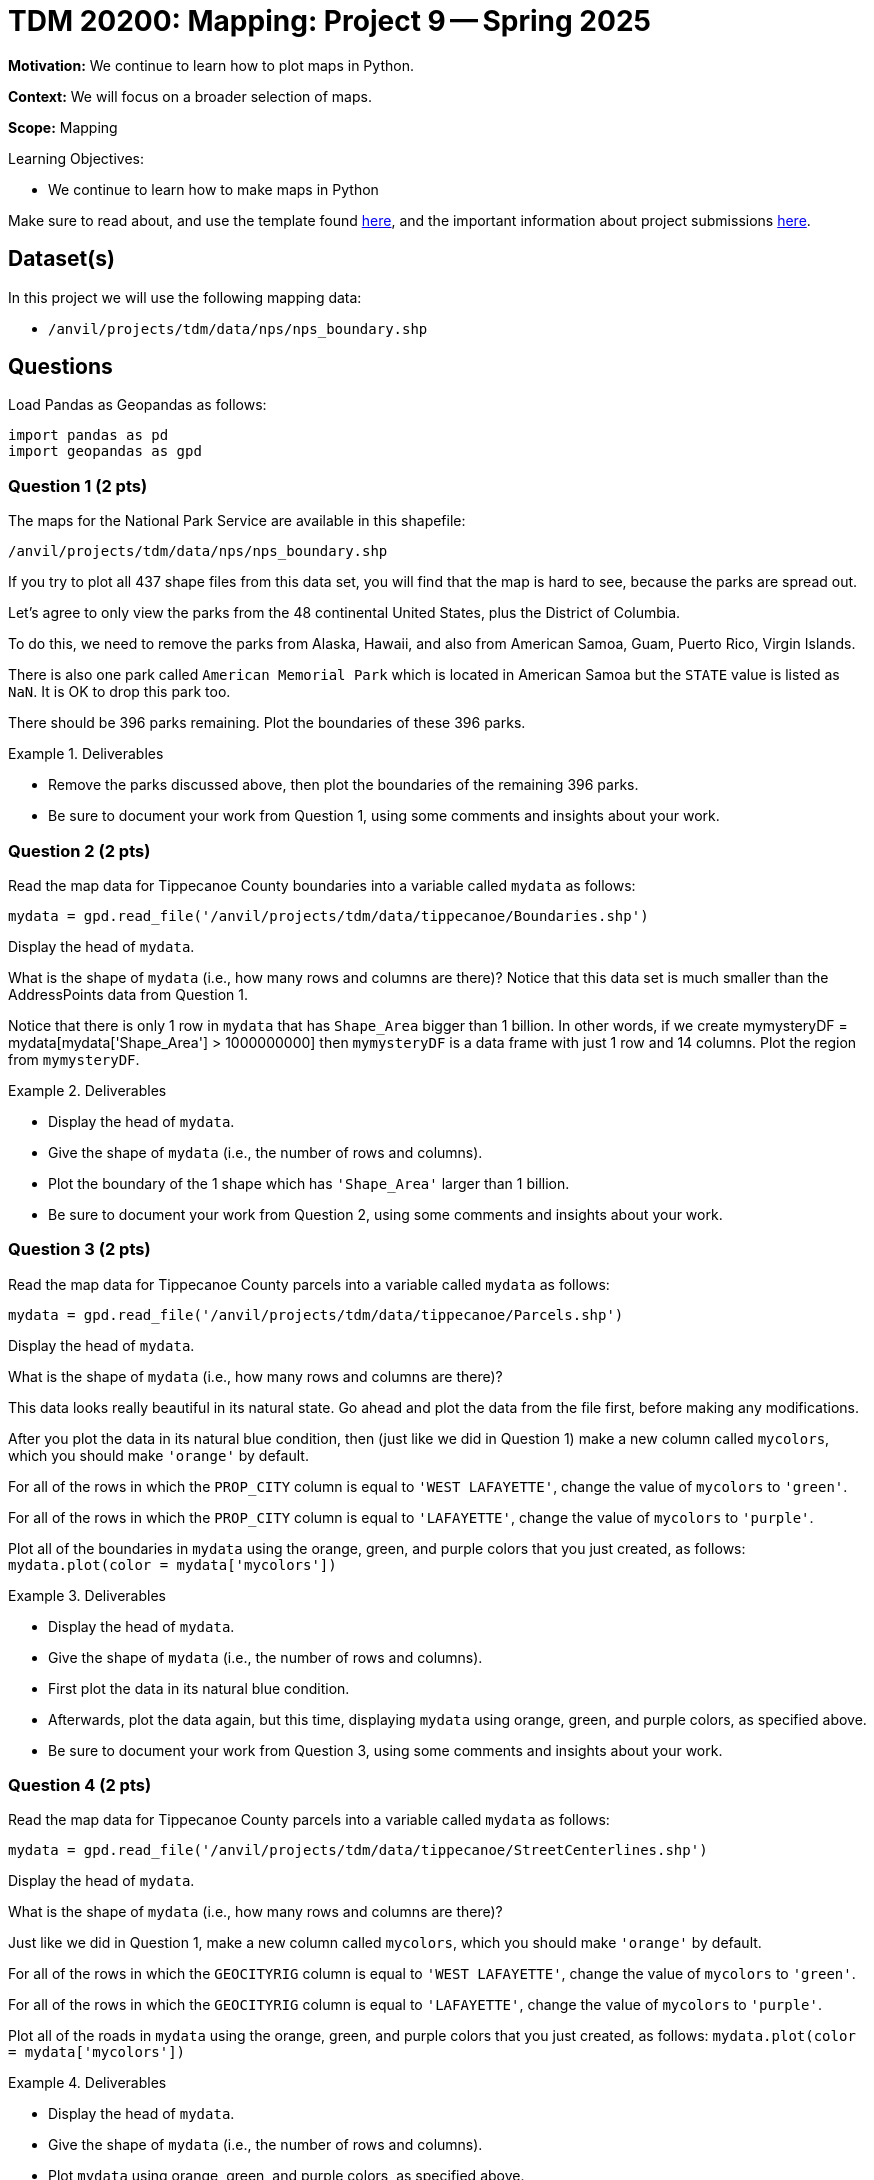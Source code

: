 = TDM 20200: Mapping:  Project 9 -- Spring 2025

**Motivation:** We continue to learn how to plot maps in Python.

**Context:** We will focus on a broader selection of maps.

**Scope:** Mapping

.Learning Objectives:
****
- We continue to learn how to make maps in Python
****

Make sure to read about, and use the template found xref:ROOT:templates.adoc[here], and the important information about project submissions xref:ROOT:submissions.adoc[here].

== Dataset(s)

In this project we will use the following mapping data:

- `/anvil/projects/tdm/data/nps/nps_boundary.shp`

== Questions

Load Pandas as Geopandas as follows:

[source, python]
----
import pandas as pd
import geopandas as gpd
----

=== Question 1 (2 pts)

The maps for the National Park Service are available in this shapefile:

`/anvil/projects/tdm/data/nps/nps_boundary.shp`

If you try to plot all 437 shape files from this data set, you will find that the map is hard to see, because the parks are spread out.

Let's agree to only view the parks from the 48 continental United States, plus the District of Columbia.

To do this, we need to remove the parks from
Alaska, Hawaii, and also from American Samoa, Guam, Puerto Rico, Virgin Islands.

There is also one park called `American Memorial Park` which is located in American Samoa but the `STATE` value is listed as `NaN`.  It is OK to drop this park too.

There should be 396 parks remaining.  Plot the boundaries of these 396 parks.

.Deliverables
====
- Remove the parks discussed above, then plot the boundaries of the remaining 396 parks.
- Be sure to document your work from Question 1, using some comments and insights about your work.
====

=== Question 2 (2 pts)

Read the map data for Tippecanoe County boundaries into a variable called `mydata` as follows:

[source, python]
----
mydata = gpd.read_file('/anvil/projects/tdm/data/tippecanoe/Boundaries.shp')
----

Display the head of `mydata`.

What is the shape of `mydata` (i.e., how many rows and columns are there)?  Notice that this data set is much smaller than the AddressPoints data from Question 1.

Notice that there is only 1 row in `mydata` that has `Shape_Area` bigger than 1 billion.  In other words, if we create mymysteryDF = mydata[mydata['Shape_Area'] > 1000000000] then `mymysteryDF` is a data frame with just 1 row and 14 columns.  Plot the region from `mymysteryDF`.

.Deliverables
====
- Display the head of `mydata`.
- Give the shape of `mydata` (i.e., the number of rows and columns).
- Plot the boundary of the 1 shape which has `'Shape_Area'` larger than 1 billion.
- Be sure to document your work from Question 2, using some comments and insights about your work.
====

=== Question 3 (2 pts)

Read the map data for Tippecanoe County parcels into a variable called `mydata` as follows:

[source, python]
----
mydata = gpd.read_file('/anvil/projects/tdm/data/tippecanoe/Parcels.shp')
----

Display the head of `mydata`.

What is the shape of `mydata` (i.e., how many rows and columns are there)?

This data looks really beautiful in its natural state.  Go ahead and plot the data from the file first, before making any modifications.

After you plot the data in its natural blue condition, then (just like we did in Question 1) make a new column called `mycolors`, which you should make `'orange'` by default.

For all of the rows in which the `PROP_CITY` column is equal to `'WEST LAFAYETTE'`, change the value of `mycolors` to `'green'`.

For all of the rows in which the `PROP_CITY` column is equal to `'LAFAYETTE'`, change the value of `mycolors` to `'purple'`.

Plot all of the boundaries in `mydata` using the orange, green, and purple colors that you just created, as follows:  `mydata.plot(color = mydata['mycolors'])`

.Deliverables
====
- Display the head of `mydata`.
- Give the shape of `mydata` (i.e., the number of rows and columns).
- First plot the data in its natural blue condition.
- Afterwards, plot the data again, but this time, displaying `mydata` using orange, green, and purple colors, as specified above.
- Be sure to document your work from Question 3, using some comments and insights about your work.
====


=== Question 4 (2 pts)

Read the map data for Tippecanoe County parcels into a variable called `mydata` as follows:

[source, python]
----
mydata = gpd.read_file('/anvil/projects/tdm/data/tippecanoe/StreetCenterlines.shp')
----

Display the head of `mydata`.

What is the shape of `mydata` (i.e., how many rows and columns are there)?

Just like we did in Question 1, make a new column called `mycolors`, which you should make `'orange'` by default.

For all of the rows in which the `GEOCITYRIG` column is equal to `'WEST LAFAYETTE'`, change the value of `mycolors` to `'green'`.

For all of the rows in which the `GEOCITYRIG` column is equal to `'LAFAYETTE'`, change the value of `mycolors` to `'purple'`.

Plot all of the roads in `mydata` using the orange, green, and purple colors that you just created, as follows:  `mydata.plot(color = mydata['mycolors'])`

.Deliverables
====
- Display the head of `mydata`.
- Give the shape of `mydata` (i.e., the number of rows and columns).
- Plot `mydata` using orange, green, and purple colors, as specified above.
- Be sure to document your work from Question 4, using some comments and insights about your work.
====

=== Question 5 (2 pts)

Go back to any of the 4 data sets from Questions 1, 3, 4, and make a plot of your own choosing, but instead of highlighting the maps according to the cities, this time (please) highlight something about the zip codes in the maps.

In the data from Question 1, the zip codes are stored in `Post_Code` and `ESRI_ZIP` and `DLGF_PRO_1` and `GEOZIP`.

(The data from Question 2 does not have zip codes.)

In the data from Question 3, the zip codes are stored in `PROP_ZIP` AND `DLGF_PRO_1` and `ESRI_ZIP`.

In the data from Question 4, the zip codes are stored in `PostCode_L` AND `PostCode_R` and `TIGER_ZIPL` and `TIGER_ZIPR` and `ESRI_ZIP` and `GEOZIPLEFT` and `GEOZIPRIGH`.

.Deliverables
====
- Make a map of your own choosing, highlighting something about the zip codes from 1 of the maps listed above, and using 1 of the zip code columns.
- Be sure to document your work from Question 5, using some comments and insights about your work.
====


== Submitting your Work

Please make sure that you added comments for each question, which explain your thinking about your method of solving each question.  Please also make sure that your work is your own work, and that any outside sources (people, internet pages, generating AI, etc.) are cited properly in the project template.

Congratulations! Assuming you've completed all the above questions, you are learning to apply your web scraping knowledge effectively!

Prior to submitting your work, you need to put your work xref:ROOT:templates.adoc[into the project template], and re-run all of the code in your Jupyter notebook and make sure that the results of running that code is visible in your template.  Please check the xref:ROOT:submissions.adoc[detailed instructions on how to ensure that your submission is formatted correctly]. To download your completed project, you can right-click on the file in the file explorer and click 'download'.

Once you upload your submission to Gradescope, make sure that everything appears as you would expect to ensure that you don't lose any points. We hope your first project with us went well, and we look forward to continuing to learn with you on future projects!!

.Items to submit
====
- firstname_lastname_project8.ipynb
====

[WARNING]
====
It is necessary to document your work, with comments about each solution.  All of your work needs to be your own work, with citations to any source that you used.  Please make sure that your work is your own work, and that any outside sources (people, internet pages, generating AI, etc.) are cited properly in the project template.

You _must_ double check your `.ipynb` after submitting it in gradescope. A _very_ common mistake is to assume that your `.ipynb` file has been rendered properly and contains your code, markdown, and code output even though it may not.

**Please** take the time to double check your work. See https://the-examples-book.com/projects/submissions[here] for instructions on how to double check this.

You **will not** receive full credit if your `.ipynb` file does not contain all of the information you expect it to, or if it does not render properly in Gradescope. Please ask a TA if you need help with this.
====

